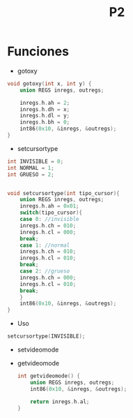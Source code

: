 #+TITLE: P2

* Funciones 
 * gotoxy
#+begin_src c
void gotoxy(int x, int y) {
    union REGS inregs, outregs;

    inregs.h.ah = 2;
    inregs.h.dh = x;
    inregs.h.dl = y;
    inregs.h.bh = 0;
    int86(0x10, &inregs, &outregs);
}
#+end_src
[[file:screenshots/gotoxy.png]]

 * setcursortype
#+begin_src c
int INVISIBLE = 0;
int NORMAL = 1;
int GRUESO = 2;


void setcursortype(int tipo_cursor){
    union REGS inregs, outregs;
    inregs.h.ah = 0x01;
    switch(tipo_cursor){
    case 0: //invisible
	inregs.h.ch = 010;
	inregs.h.cl = 000;
	break;
    case 1: //normal
	inregs.h.ch = 010;
	inregs.h.cl = 010;
	break;
    case 2: //grueso
	inregs.h.ch = 000;
	inregs.h.cl = 010;
	break;
    }
    int86(0x10, &inregs, &outregs);
}
#+end_src
 * Uso
#+begin_src c
setcursortype(INVISIBLE);
#+end_src
[[file:screenshots/cursortype.gif]]
 * setvideomode

 * getvideomode
   #+begin_src c
int getvideomode() {
    union REGS inregs, outregs;
    int86(0x10, &inregs, &outregs);

    return inregs.h.al;
}
   #+end_src

   [[file:screenshots/getvideomode.png]]
